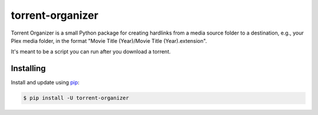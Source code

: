 \torrent-organizer\
====================

Torrent Organizer is a small Python package for creating hardlinks from a media source folder to a destination, e.g., your Plex media folder, in the format "Movie Title (Year)/Movie Title (Year).extension".

It's meant to be a script you can run after you download a torrent.

Installing
----------

Install and update using `pip`_:

.. code-block:: text

    $ pip install -U torrent-organizer

.. _pip: